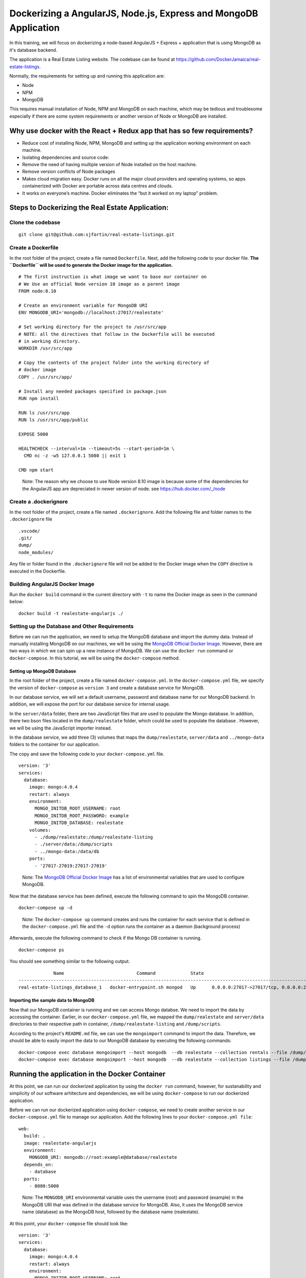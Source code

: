 .. Docker Training documentation AngularJS + MongoDb, created by
   sphinx-quickstart on Fri Feb 28, 2020.
   You can adapt this file completely to your liking, but it should at least
   contain the root `toctree` directive.


Dockerizing a AngularJS, Node.js, Express and MongoDB Application
====================================================================

In this training, we will focus on dockerizing a node-based AngularJS + Express
+ application that is using MongoDB as it's database backend.

The application is a Real Estate Listing website. The codebase can be found
at `https://github.com/DockerJamaica/real-estate-listings <https://github.com/DockerJamaica/real-estate-listings>`_.

Normally, the requirements for setting up and running this application are:

- Node
- NPM
- MongoDB

This requires manual installation of Node, NPM and MongoDB on each machine,
which may be tedious and troublesome especially if there are some system
requirements or another version of Node or MongoDB are installed.


Why use docker with the React + Redux app that has so few requirements?
--------------------------------------------------------------------------
* Reduce cost of installing Node, NPM, MongoDB and setting up the application 
  working environment on each machine.
* Isolating dependencies and source code:
* Remove the need of having multiple version of Node installed on the host
  machine.
* Remove version conflicts of Node packages
* Makes cloud migration easy. Docker runs on all the major cloud providers and
  operating systems, so apps containerized with Docker are portable across
  data centres and clouds.
* It works on everyone’s machine. Docker eliminates the “but it worked on
  my laptop” problem.


Steps to Dockerizing the Real Estate Application:
------------------------------------------------------

Clone the codebase
+++++++++++++++++++++
::

   git clone git@github.com:sjfortin/real-estate-listings.git


Create a Dockerfile
++++++++++++++++++++
In the root folder of the project, create a file 
named ``Dockerfile``. Next, add the following code to your docker file.
**The ``Dockerfile`` will be used to generate the Docker image for 
the application.**

::

   # The first instruction is what image we want to base our container on
   # We Use an official Node version 10 image as a parent image
   FROM node:8.10
   
   # Create an environment variable for MongoDB URI
   ENV MONGODB_URI='mongodb://localhost:27017/realestate'
   
   # Set working directory for the project to /usr/src/app
   # NOTE: all the directives that follow in the Dockerfile will be executed
   # in working directory.
   WORKDIR /usr/src/app
   
   # Copy the contents of the project folder into the working directory of
   # docker image
   COPY . /usr/src/app/
   
   # Install any needed packages specified in package.json
   RUN npm install
   
   RUN ls /usr/src/app
   RUN ls /usr/src/app/public
   
   EXPOSE 5000
   
   HEALTHCHECK --interval=1m --timeout=5s --start-period=1m \
     CMD nc -z -w5 127.0.0.1 5080 || exit 1
   
   CMD npm start

..

    Note: The reason why we choose to use Node version 8.10 image is because some
    of the dependencies for the AngularJS app are depreciated in newer version
    of node.
    see `https://hub.docker.com/_/node <https://www.google.com/url?q=https://hub.docker.com/_/node>`_



Create a .dockerignore
+++++++++++++++++++++++
In the root folder of the project, create a file 
named ``.dockerignore``. Add the following file and folder names to the
``.dockerignore`` file

::

   .vscode/
   .git/
   dump/
   node_modules/

Any file or folder found in the ``.dockerignore`` file will not be added to the
Docker image when the ``COPY`` directive is executed in the Dockerfile.


Building AngularJS Docker Image
++++++++++++++++++++++++++++++++++

Run the ``docker build`` command in the current directory 
with ``-t`` to name the Docker image as seen
in the command below::

    docker build -t realestate-angularjs ./


Setting up the Database and Other Requirements
++++++++++++++++++++++++++++++++++++++++++++++++++

Before we can run the application, we need to setup the MongoDB database
and import the dummy data.
Instead of manually installing MongoDB on our machines, we will be using the
`MongoDB Official Docker Image`_. However,
there are two ways in which we can spin up a new instance of MongoDB. We can
use the ``docker run`` command or ``docker-compose``. In this tutorial, we will
be using the ``docker-compose`` method.

Setting up MongoDB Database
^^^^^^^^^^^^^^^^^^^^^^^^^^^^^

In the root folder of the project, create a file 
named ``docker-compose.yml``. In the ``docker-compose.yml`` file, we specify
the version of ``docker-compose`` as ``version 3`` and create a database
service for MongoDB. 

In our database service, we will set a default username, password and database
name for our MongoDB backend. In addition, we will expose the port for our
database service for internal usage.

In the ``server/data`` folder, there are two JavaScript files that are
used to populate the Mongo database. In addition, there two bson files located
in the ``dump/realestate`` folder, which could be used to populate the database
. However, we will be using the JavaScript importer instead.

In the database service, we add three (3) volumes that maps the
``dump/realestate``, ``server/data`` and ``../mongo-data`` folders to the
container for our application.

The copy and save the following code to your ``docker-compose.yml`` file.

::

   version: '3'
   services:
     database:
       image: mongo:4.0.4
       restart: always
       environment:
         MONGO_INITDB_ROOT_USERNAME: root
         MONGO_INITDB_ROOT_PASSWORD: example
         MONGO_INITDB_DATABASE: realestate
       volumes:
         - ./dump/realestate:/dump/realestate-listing
         - ./server/data:/dump/scripts
         - ../mongo-data:/data/db
       ports:
         - '27017-27019:27017-27019'


..

   Note: The `MongoDB Official Docker Image`_ has a list of environmental
   variables that are used to configure MongoDB.

Now that the database service has been defined, execute the following command
to spin the MongoDB container.

::
   
   docker-compose up -d

..

   Note: The ``docker-compose up`` command creates and runs the container for
   each service that is defined in the ``docker-compose.yml`` file and the
   ``-d`` option runs the container as a daemon (background process)


Afterwards, execute the following command to check if the Mongo DB container is
running.
::

   docker-compose ps


You should see something similar to the following output.
::
                Name                           Command             State                                      Ports                                    
   ----------------------------------------------------------------------------------------------------------------------------------------------------
   real-estate-listings_database_1   docker-entrypoint.sh mongod   Up      0.0.0.0:27017->27017/tcp, 0.0.0.0:27018->27018/tcp, 0.0.0.0:27019->27019/tcp
   

Importing the sample data to MongoDB
^^^^^^^^^^^^^^^^^^^^^^^^^^^^^^^^^^^^^^^^

Now that our MongoDB container is running and we can access Mongo databse. We
need to import the data by accessing the container. Earlier, in our
``docker-compose.yml`` file, we mapped the ``dump/realestate``
and ``server/data`` directories to their respective path in container,
``/dump/realestate-listing`` and ``/dump/scripts``.

According to the project's ``README.md`` file, we can use the ``mongoimport``
command to import the data. Therefore, we should be able to easily import the
data to our MongoDB database by executing the following commands::

   docker-compose exec database mongoimport --host mongodb  --db realestate --collection rentals --file /dump/scripts/rentalData.js
   docker-compose exec database mongoimport --host mongodb  --db realestate --collection listings --file /dump/scripts/listingData.js


Running the application in the Docker Container
-------------------------------------------------

At this point, we can run our dockerized application by using the ``docker run``
command, however, for sustanability and simplicity of our software arhitecture
and dependencies, we will be using ``docker-compose`` to run our dockerized 
application.

Before we can run our dockerized application using ``docker-compose``, we need
to create another service in our ``docker-compose.yml`` file to manage our
application. Add the following lines to your ``docker-compose.yml file``::


     web:
       build: .
       image: realestate-angularjs
       environment:
         MONGODB_URI: mongodb://root:example@database/realestate
       depends_on:
         - database
       ports:
         - 8080:5000


..

   Note: The ``MONGODB_URI`` environmental variable uses the username (root)
   and password (example) in the MongoDB URI that was defined in the database
   service for MongoDB.
   Also, it uses the MongoDB service name (database) as the MongoDB host,
   followed by the database name (realestate).


At this point, your ``docker-compose`` file should look like::

   version: '3'
   services:
     database:
       image: mongo:4.0.4
       restart: always
       environment:
         MONGO_INITDB_ROOT_USERNAME: root
         MONGO_INITDB_ROOT_PASSWORD: example
         MONGO_INITDB_DATABASE: realestate
       volumes:
         - ./dump/realestate:/dump/realestate-listing
         - ./server/data:/dump/scripts
         - ../mongo-data:/data/db
       ports:
         - '27017-27019:27017-27019'
     web:
       build: .
       image: realestate-angularjs
       environment:
         MONGODB_URI: mongodb://root:example@database/realestate
       depends_on:
         - database
       ports:
         - 8080:5000


Execute the following command to run the dockerized application along with
the MongoDB Service::

   docker-compose up -d --build


Afterwards, execute the following command to check if the application and Mongo
DB container are running.
::

   docker-compose ps


You should see something similar to the following output::
   
                Name                           Command             State                                      Ports                                    
   ----------------------------------------------------------------------------------------------------------------------------------------------------
   real-estate-listings_database_1   docker-entrypoint.sh mongod   Up      0.0.0.0:27017->27017/tcp, 0.0.0.0:27018->27018/tcp, 0.0.0.0:27019->27019/tcp
   real-estate-listings_web_1        /bin/sh -c npm start          Up      3000/tcp, 0.0.0.0:8080->5000/tcp   


If you wish to see the logs and output for the application and/or MongoDB, run the
following command::

   # See logs for all services
   docker-compose logs -f
   
   # See logs for only the application service
   docker-compose logs -f web
   
   # See logs for only the MongoDB service
   docker-compose logs -f database


Finally
++++++++++

You can visit http://localhost:8080 to see the application in action.


For more information on Docker and Docker Compose, please visit the following
links:

- `Docker <https://docs.docker.com/>`_
- `Docker Compose <https://docs.docker.com/compose/>`_

For list of available Docker and Docker Compose commands:

- `Docker Commands <https://docs.docker.com/>`_
- `Docker Compose Commands <https://docs.docker.com/engine/reference/commandline/cli/>`_



.. _MongoDB Official Docker Image: https://hub.docker.com/_/mongo